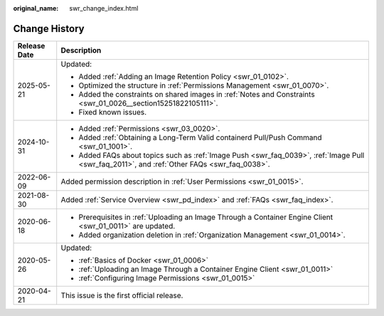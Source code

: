 :original_name: swr_change_index.html

.. _swr_change_index:

Change History
==============

+-----------------------------------+----------------------------------------------------------------------------------------------------------------------------------------------+
| Release Date                      | Description                                                                                                                                  |
+===================================+==============================================================================================================================================+
| 2025-05-21                        | Updated:                                                                                                                                     |
|                                   |                                                                                                                                              |
|                                   | -  Added :ref:`Adding an Image Retention Policy <swr_01_0102>`.                                                                              |
|                                   | -  Optimized the structure in :ref:`Permissions Management <swr_01_0070>`.                                                                   |
|                                   | -  Added the constraints on shared images in :ref:`Notes and Constraints <swr_01_0026__section15251822105111>`.                              |
|                                   | -  Fixed known issues.                                                                                                                       |
+-----------------------------------+----------------------------------------------------------------------------------------------------------------------------------------------+
| 2024-10-31                        | -  Added :ref:`Permissions <swr_03_0020>`.                                                                                                   |
|                                   | -  Added :ref:`Obtaining a Long-Term Valid containerd Pull/Push Command <swr_01_1001>`.                                                      |
|                                   | -  Added FAQs about topics such as :ref:`Image Push <swr_faq_0039>`, :ref:`Image Pull <swr_faq_2011>`, and :ref:`Other FAQs <swr_faq_0038>`. |
+-----------------------------------+----------------------------------------------------------------------------------------------------------------------------------------------+
| 2022-06-09                        | Added permission description in :ref:`User Permissions <swr_01_0015>`.                                                                       |
+-----------------------------------+----------------------------------------------------------------------------------------------------------------------------------------------+
| 2021-08-30                        | Added :ref:`Service Overview <swr_pd_index>` and :ref:`FAQs <swr_faq_index>`.                                                                |
+-----------------------------------+----------------------------------------------------------------------------------------------------------------------------------------------+
| 2020-06-18                        | -  Prerequisites in :ref:`Uploading an Image Through a Container Engine Client <swr_01_0011>` are updated.                                   |
|                                   | -  Added organization deletion in :ref:`Organization Management <swr_01_0014>`.                                                              |
+-----------------------------------+----------------------------------------------------------------------------------------------------------------------------------------------+
| 2020-05-26                        | Updated:                                                                                                                                     |
|                                   |                                                                                                                                              |
|                                   | -  :ref:`Basics of Docker <swr_01_0006>`                                                                                                     |
|                                   | -  :ref:`Uploading an Image Through a Container Engine Client <swr_01_0011>`                                                                 |
|                                   | -  :ref:`Configuring Image Permissions <swr_01_0015>`                                                                                        |
+-----------------------------------+----------------------------------------------------------------------------------------------------------------------------------------------+
| 2020-04-21                        | This issue is the first official release.                                                                                                    |
+-----------------------------------+----------------------------------------------------------------------------------------------------------------------------------------------+
